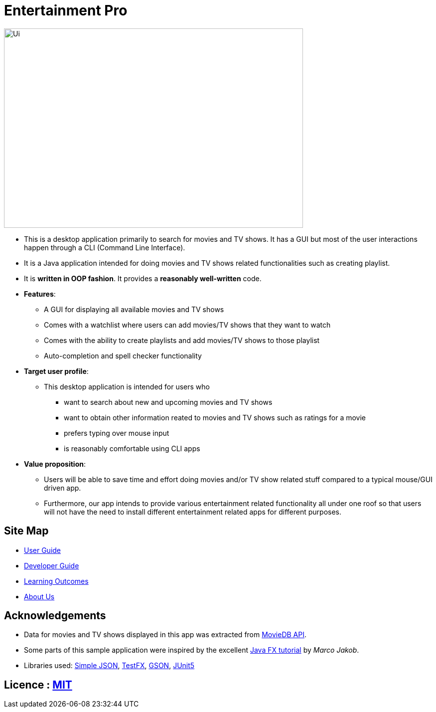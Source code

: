 = Entertainment Pro
ifdef::env-github,env-browser[:relfileprefix: docs/]

ifdef::env-github[]
image::docs/images/Ui.png[width="600" height="400"]
endif::[]

ifndef::env-github[]
image::images/Ui.png[width="600" height="400"]
endif::[]

* This is a desktop application primarily to search for movies and TV shows. It has a GUI but most of the user interactions happen through a CLI (Command Line Interface).
* It is a Java application intended for doing movies and TV shows related functionalities such as creating playlist.
* It is *written in OOP fashion*. It provides a *reasonably well-written* code.

* *Features*:
** A GUI for displaying all available movies and TV shows
** Comes with a watchlist where users can add movies/TV shows that they want to watch
** Comes with the ability to create playlists and add movies/TV shows to those playlist
** Auto-completion and spell checker functionality 

* *Target user profile*:
** This desktop application is intended for users who

*** want to search about new and upcoming movies and TV shows
*** want to obtain other information reated to movies and TV shows such as ratings for a movie 
*** prefers typing over mouse input
*** is reasonably comfortable using CLI apps

* *Value proposition*:
*** Users will be able to save time and effort doing movies and/or TV show related stuff compared to a typical mouse/GUI driven app.
*** Furthermore, our app intends to provide various entertainment related functionality all under one roof so that users will not have the need to install different entertainment related apps for different purposes.



== Site Map

* <<UserGuide#, User Guide>>
* <<DeveloperGuide#, Developer Guide>>
* <<LearningOutcomes#, Learning Outcomes>>
* <<AboutUs#, About Us>>

== Acknowledgements

* Data for movies and TV shows displayed in this app was extracted from https://www.themoviedb.org/documentation/api[MovieDB API].
* Some parts of this sample application were inspired by the excellent http://code.makery.ch/library/javafx-8-tutorial/[Java FX tutorial] by
_Marco Jakob_.
* Libraries used: https://code.google.com/archive/p/json-simple/[Simple JSON], https://github.com/TestFX/TestFX[TestFX], https://github.com/google/gson[GSON], https://github.com/junit-team/junit5[JUnit5]


== Licence : link:LICENSE[MIT]
